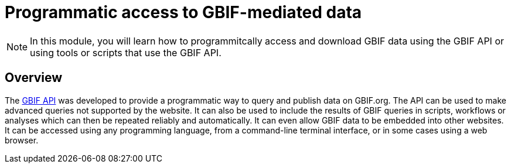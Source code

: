 = Programmatic access to GBIF-mediated data

[NOTE.objectives]
====
In this module, you will learn how to programmitcally access and download GBIF data using the GBIF API or using tools or scripts that use the GBIF API.
====

== Overview

The https://api.gbif.org/[GBIF API^] was developed to provide a programmatic way to query and publish data on GBIF.org. The API can be used to make advanced queries not supported by the website. It can also be used to include the results of GBIF queries in scripts, workflows or analyses which can then be repeated reliably and automatically. It can even allow GBIF data to be embedded into other websites. It can be accessed using any programming language, from a command-line terminal interface, or in some cases using a web browser.
